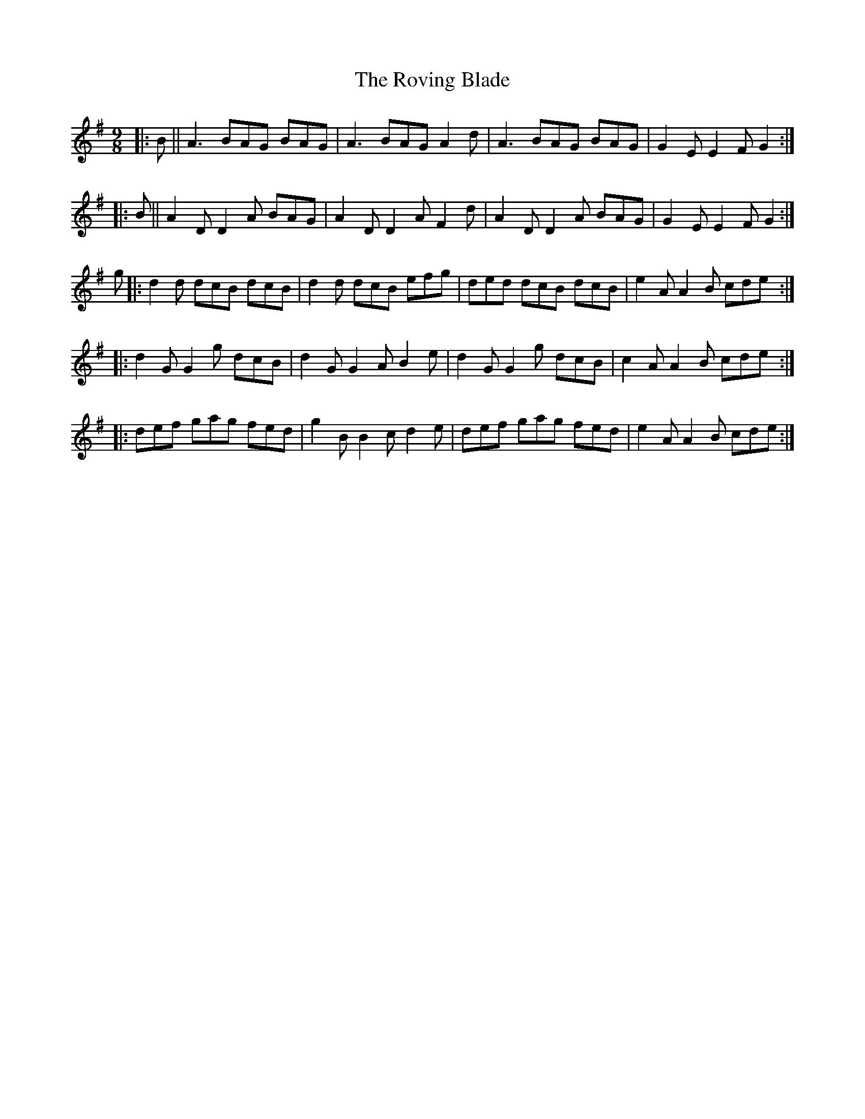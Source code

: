 X: 35443
T: Roving Blade, The
R: slip jig
M: 9/8
K: Gmajor
|:B||A3 BAG BAG|A3 BAG A2d|A3 BAG BAG|G2E E2F G2:|
|:B||A2D D2A BAG|A2D D2A F2d|A2D D2A BAG|G2E E2F G2:|
g|:d2d dcB dcB|d2d dcB efg|ded dcB dcB|e2A A2B cde:|
|:d2G G2g dcB|d2G G2A B2e|d2G G2g dcB|c2A A2B cde:|
|:def gag fed|g2B B2c d2e|def gag fed|e2A A2B cde:|

